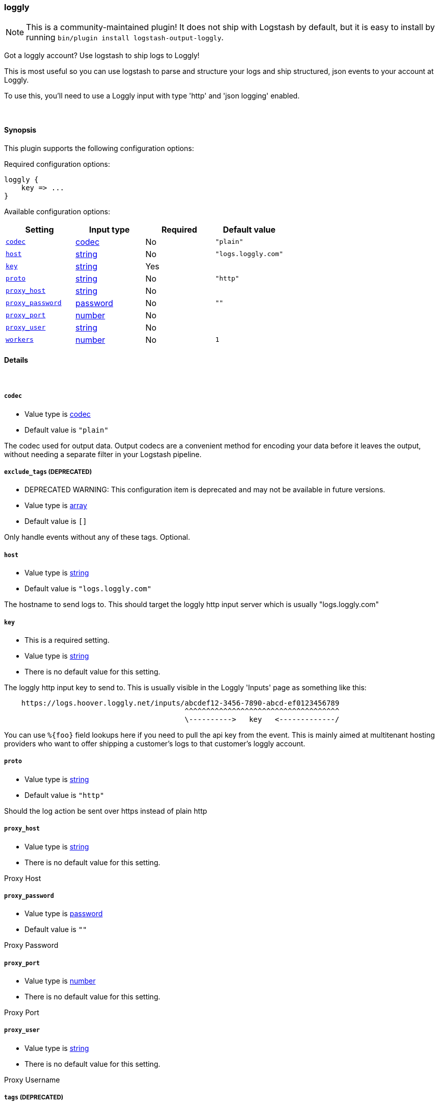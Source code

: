[[plugins-outputs-loggly]]
=== loggly


NOTE: This is a community-maintained plugin! It does not ship with Logstash by default, but it is easy to install by running `bin/plugin install logstash-output-loggly`.


Got a loggly account? Use logstash to ship logs to Loggly!

This is most useful so you can use logstash to parse and structure
your logs and ship structured, json events to your account at Loggly.

To use this, you'll need to use a Loggly input with type 'http'
and 'json logging' enabled.

&nbsp;

==== Synopsis

This plugin supports the following configuration options:


Required configuration options:

[source,json]
--------------------------
loggly {
    key => ...
}
--------------------------



Available configuration options:

[cols="<,<,<,<m",options="header",]
|=======================================================================
|Setting |Input type|Required|Default value
| <<plugins-outputs-loggly-codec>> |<<codec,codec>>|No|`"plain"`
| <<plugins-outputs-loggly-host>> |<<string,string>>|No|`"logs.loggly.com"`
| <<plugins-outputs-loggly-key>> |<<string,string>>|Yes|
| <<plugins-outputs-loggly-proto>> |<<string,string>>|No|`"http"`
| <<plugins-outputs-loggly-proxy_host>> |<<string,string>>|No|
| <<plugins-outputs-loggly-proxy_password>> |<<password,password>>|No|`""`
| <<plugins-outputs-loggly-proxy_port>> |<<number,number>>|No|
| <<plugins-outputs-loggly-proxy_user>> |<<string,string>>|No|
| <<plugins-outputs-loggly-workers>> |<<number,number>>|No|`1`
|=======================================================================



==== Details

&nbsp;

[[plugins-outputs-loggly-codec]]
===== `codec` 

  * Value type is <<codec,codec>>
  * Default value is `"plain"`

The codec used for output data. Output codecs are a convenient method for encoding your data before it leaves the output, without needing a separate filter in your Logstash pipeline.

[[plugins-outputs-loggly-exclude_tags]]
===== `exclude_tags`  (DEPRECATED)

  * DEPRECATED WARNING: This configuration item is deprecated and may not be available in future versions.
  * Value type is <<array,array>>
  * Default value is `[]`

Only handle events without any of these tags.
Optional.

[[plugins-outputs-loggly-host]]
===== `host` 

  * Value type is <<string,string>>
  * Default value is `"logs.loggly.com"`

The hostname to send logs to. This should target the loggly http input
server which is usually "logs.loggly.com"

[[plugins-outputs-loggly-key]]
===== `key` 

  * This is a required setting.
  * Value type is <<string,string>>
  * There is no default value for this setting.

The loggly http input key to send to.
This is usually visible in the Loggly 'Inputs' page as something like this:
....
    https://logs.hoover.loggly.net/inputs/abcdef12-3456-7890-abcd-ef0123456789
                                          ^^^^^^^^^^^^^^^^^^^^^^^^^^^^^^^^^^^^
                                          \---------->   key   <-------------/
....
You can use `%{foo}` field lookups here if you need to pull the api key from
the event. This is mainly aimed at multitenant hosting providers who want
to offer shipping a customer's logs to that customer's loggly account.

[[plugins-outputs-loggly-proto]]
===== `proto` 

  * Value type is <<string,string>>
  * Default value is `"http"`

Should the log action be sent over https instead of plain http

[[plugins-outputs-loggly-proxy_host]]
===== `proxy_host` 

  * Value type is <<string,string>>
  * There is no default value for this setting.

Proxy Host

[[plugins-outputs-loggly-proxy_password]]
===== `proxy_password` 

  * Value type is <<password,password>>
  * Default value is `""`

Proxy Password

[[plugins-outputs-loggly-proxy_port]]
===== `proxy_port` 

  * Value type is <<number,number>>
  * There is no default value for this setting.

Proxy Port

[[plugins-outputs-loggly-proxy_user]]
===== `proxy_user` 

  * Value type is <<string,string>>
  * There is no default value for this setting.

Proxy Username

[[plugins-outputs-loggly-tags]]
===== `tags`  (DEPRECATED)

  * DEPRECATED WARNING: This configuration item is deprecated and may not be available in future versions.
  * Value type is <<array,array>>
  * Default value is `[]`

Only handle events with all of these tags.
Optional.

[[plugins-outputs-loggly-type]]
===== `type`  (DEPRECATED)

  * DEPRECATED WARNING: This configuration item is deprecated and may not be available in future versions.
  * Value type is <<string,string>>
  * Default value is `""`

The type to act on. If a type is given, then this output will only
act on messages with the same type. See any input plugin's `type`
attribute for more.
Optional.

[[plugins-outputs-loggly-workers]]
===== `workers` 

  * Value type is <<number,number>>
  * Default value is `1`

The number of workers to use for this output.
Note that this setting may not be useful for all outputs.



